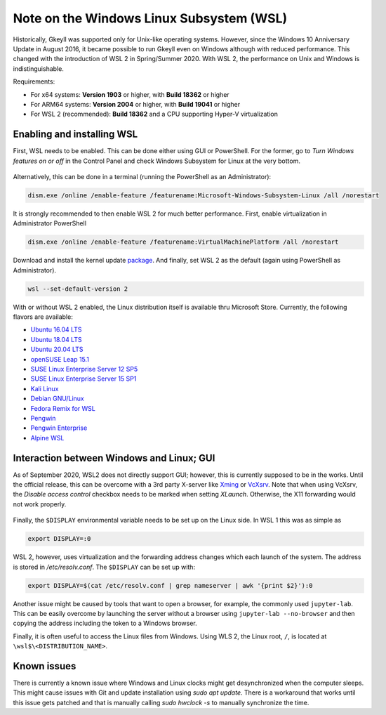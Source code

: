 Note on the Windows Linux Subsystem (WSL)
=========================================

Historically, Gkeyll was supported only for Unix-like operating
systems. However, since the Windows 10 Anniversary Update in August
2016, it became possible to run Gkeyll even on Windows although with
reduced performance. This changed with the introduction of WSL 2 in
Spring/Summer 2020. With WSL 2, the performance on Unix and Windows is
indistinguishable.

Requirements:

* For x64 systems: **Version 1903** or higher, with **Build 18362** or higher
* For ARM64 systems: **Version 2004** or higher, with **Build 19041** or higher
* For WSL 2 (recommended): **Build 18362** and a CPU supporting
  Hyper-V virtualization

Enabling and installing WSL
---------------------------

First, WSL needs to be enabled. This can be done either using GUI or
PowerShell. For the former, go to *Turn Windows features on or off*
in the Control Panel and check Windows Subsystem for Linux at the
very bottom.

.. figure:: wsl/wf.png
  :align: center
          
Alternatively, this can be done in a terminal (running the PowerShell
as an Administrator):

.. code-block:: powershell

  dism.exe /online /enable-feature /featurename:Microsoft-Windows-Subsystem-Linux /all /norestart

It is strongly recommended to then enable WSL 2 for much better
performance. First, enable virtualization in Administrator PowerShell

.. code-block:: powershell

  dism.exe /online /enable-feature /featurename:VirtualMachinePlatform /all /norestart

Download and install the kernel update `package
<https://wslstorestorage.blob.core.windows.net/wslblob/wsl_update_x64.msi>`_.
And finally, set WSL 2 as the default (again using PowerShell as Administrator).

.. code-block:: powershell

  wsl --set-default-version 2

With or without WSL 2 enabled, the Linux distribution itself is
available thru Microsoft Store.  Currently, the following flavors are
available:

* `Ubuntu 16.04 LTS <https://www.microsoft.com/store/apps/9pjn388hp8c9>`_
* `Ubuntu 18.04 LTS <https://www.microsoft.com/store/apps/9N9TNGVNDL3Q>`_
* `Ubuntu 20.04 LTS <https://www.microsoft.com/store/apps/9n6svws3rx71>`_
* `openSUSE Leap 15.1 <https://www.microsoft.com/store/apps/9NJFZK00FGKV>`_
* `SUSE Linux Enterprise Server 12 SP5 <https://www.microsoft.com/store/apps/9MZ3D1TRP8T1>`_
* `SUSE Linux Enterprise Server 15 SP1 <https://www.microsoft.com/store/apps/9PN498VPMF3Z>`_
* `Kali Linux <https://www.microsoft.com/store/apps/9PKR34TNCV07>`_
* `Debian GNU/Linux <https://www.microsoft.com/store/apps/9MSVKQC78PK6>`_
* `Fedora Remix for WSL <https://www.microsoft.com/store/apps/9n6gdm4k2hnc>`_
* `Pengwin <https://www.microsoft.com/store/apps/9NV1GV1PXZ6P>`_
* `Pengwin Enterprise <https://www.microsoft.com/store/apps/9N8LP0X93VCP>`_
* `Alpine WSL <https://www.microsoft.com/store/apps/9p804crf0395>`_

  
Interaction between Windows and Linux; GUI
------------------------------------------

As of September 2020, WSL2 does not directly support GUI; however,
this is currently supposed to be in the works. Until the official
release, this can be overcome with a 3rd party X-server like `Xming
<https://sourceforge.net/projects/xming/>`_ or `VcXsrv
<https://sourceforge.net/projects/vcxsrv/>`_. Note that when using
VcXsrv, the `Disable access control` checkbox needs to be marked when
setting *XLaunch*. Otherwise, the X11 forwarding would not work
properly.

.. figure:: wsl/xlaunch.png
  :align: center

Finally, the ``$DISPLAY`` environmental variable needs to be set up on
the Linux side. In WSL 1 this was as simple as

.. code-block:: bash

  export DISPLAY=:0


WSL 2, however, uses virtualization and the forwarding address changes
which each launch of the system. The address is stored in
`/etc/resolv.conf`. The ``$DISPLAY`` can be set up with:

.. code-block:: bash
                
  export DISPLAY=$(cat /etc/resolv.conf | grep nameserver | awk '{print $2}'):0

Another issue might be caused by tools that want to open a browser,
for example, the commonly used ``jupyter-lab``. This can be easily
overcome by launching the server without a browser using ``jupyter-lab
--no-browser`` and then copying the address including the token to a
Windows browser.

Finally, it is often useful to access the Linux files from
Windows. Using WLS 2, the Linux root, ``/``, is located at
``\wsl$\<DISTRIBUTION_NAME>``.


Known issues
------------

There is currently a known issue where Windows and Linux clocks might
get desynchronized when the computer sleeps. This might cause issues
with Git and update installation using `sudo apt update`. There is a
workaround that works until this issue gets patched and that is
manually calling `sudo hwclock -s` to manually synchronize the time.
